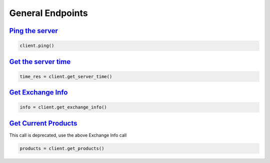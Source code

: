 General Endpoints
=================

`Ping the server <binance.html#binance.client.Client.ping>`_
^^^^^^^^^^^^^^^^^^^^^^^^^^^^^^^^^^^^^^^^^^^^^^^^^^^^^^^^^^^^

.. code:: python

    client.ping()

`Get the server time <binance.html#binance.client.Client.get_server_time>`_
^^^^^^^^^^^^^^^^^^^^^^^^^^^^^^^^^^^^^^^^^^^^^^^^^^^^^^^^^^^^^^^^^^^^^^^^^^^

.. code:: python

    time_res = client.get_server_time()

`Get Exchange Info <binance.html#binance.client.Client.get_exchange_info>`_
^^^^^^^^^^^^^^^^^^^^^^^^^^^^^^^^^^^^^^^^^^^^^^^^^^^^^^^^^^^^^^^^^^^^^^^^^^^

.. code:: python

    info = client.get_exchange_info()

`Get Current Products <binance.html#binance.client.Client.get_products>`_
^^^^^^^^^^^^^^^^^^^^^^^^^^^^^^^^^^^^^^^^^^^^^^^^^^^^^^^^^^^^^^^^^^^^^^^^^

This call is deprecated, use the above Exchange Info call

.. code:: python

    products = client.get_products()
